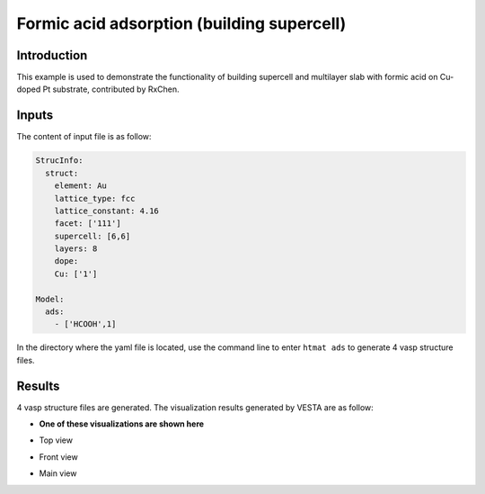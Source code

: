 Formic acid adsorption (building supercell)
====================================

Introduction
------------

This example is used to demonstrate the functionality of building supercell and multilayer slab 
with formic acid on Cu-doped Pt substrate, contributed by RxChen.


Inputs
------

The content of input file is as follow:

.. code-block::

    StrucInfo:
      struct:
        element: Au
        lattice_type: fcc
        lattice_constant: 4.16
        facet: ['111']
        supercell: [6,6]
        layers: 8
        dope:
        Cu: ['1']

    Model:
      ads:
        - ['HCOOH',1]

In the directory where the yaml file is located, use the command line to enter ``htmat ads`` to generate 4 vasp structure files.

Results
-------
4 vasp structure files are generated. The visualization results generated by VESTA are as follow:

* **One of these visualizations are shown here**

- Top view

.. image::
    image/Formic_acid_spcell/Au_Cu_111_1_HCOOH_top.png
    :width: 20cm

- Front view

.. image::
    image/Formic_acid_spcell/Au_Cu_111_1_HCOOH_front.png
    :width: 20cm

- Main view

.. image::
    image/Formic_acid_spcell/Au_Cu_111_1_HCOOH_main.png
    :width: 20cm
